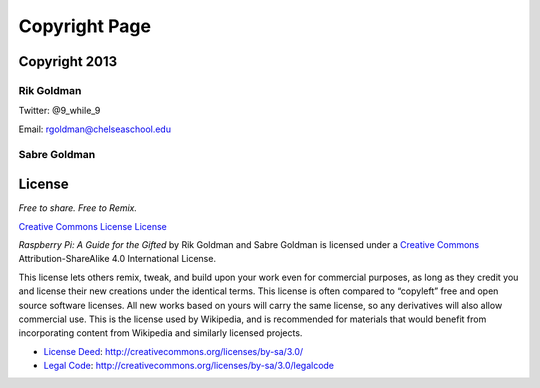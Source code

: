 Copyright Page
**************

Copyright 2013
==============

Rik Goldman
-----------

Twitter: @9_while_9

Email: rgoldman@chelseaschool.edu

Sabre Goldman
-------------

License
=======

*Free to share. Free to Remix.*

`Creative Commons License License <http://creativecommons.org/licenses/by-
sa/4.0/deed.en_US">`_

*Raspberry Pi: A Guide for the Gifted* by Rik Goldman and Sabre Goldman is licensed under a `Creative Commons <href="http://creativecommons.org/licenses/by-sa/4.0/deed.en_US>`_ Attribution-ShareAlike 4.0 International License.

This license lets others remix, tweak, and build upon your work even for commercial purposes, as long as they credit you and license their new creations under the identical terms. This license is often compared to “copyleft” free and open source software licenses. All new works based on yours will carry the same license, so any derivatives will also allow commercial use. This is the license used by Wikipedia, and is recommended for materials that would benefit from incorporating content from Wikipedia and similarly licensed projects. 

* `License Deed <http://creativecommons.org/licenses/by-sa/3.0/>`_: http://creativecommons.org/licenses/by-sa/3.0/

* `Legal Code <http://creativecommons.org/licenses/by-sa/3.0/legalcode>`_: http://creativecommons.org/licenses/by-sa/3.0/legalcode


